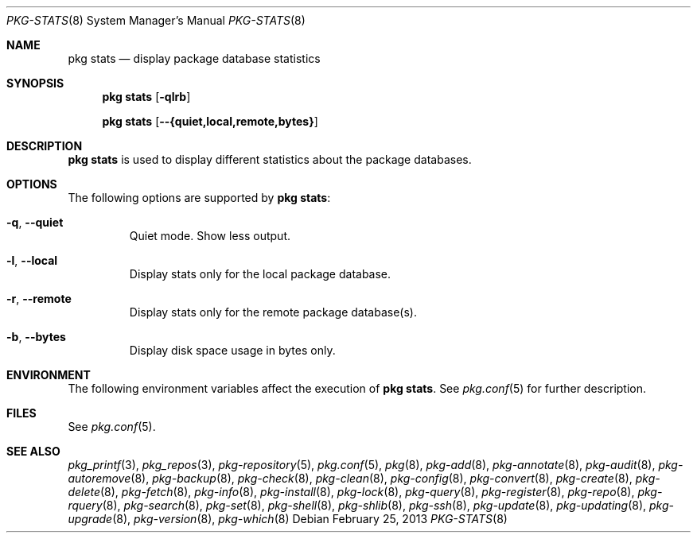 .\"
.\" FreeBSD pkg - a next generation package for the installation and maintenance
.\" of non-core utilities.
.\"
.\" Redistribution and use in source and binary forms, with or without
.\" modification, are permitted provided that the following conditions
.\" are met:
.\" 1. Redistributions of source code must retain the above copyright
.\"    notice, this list of conditions and the following disclaimer.
.\" 2. Redistributions in binary form must reproduce the above copyright
.\"    notice, this list of conditions and the following disclaimer in the
.\"    documentation and/or other materials provided with the distribution.
.\"
.\"
.\"     @(#)pkg.8
.\" $FreeBSD$
.\"
.Dd February 25, 2013
.Dt PKG-STATS 8
.Os
.Sh NAME
.Nm "pkg stats"
.Nd display package database statistics
.Sh SYNOPSIS
.Nm
.Op Fl qlrb
.Pp
.Nm
.Op Cm --{quiet,local,remote,bytes}
.Sh DESCRIPTION
.Nm
is used to display different statistics about the package databases.
.Sh OPTIONS
The following options are supported by
.Nm :
.Bl -tag -width quiet
.It Fl q , Cm --quiet
Quiet mode.
Show less output.
.It Fl l , Cm --local
Display stats only for the local package database.
.It Fl r , Cm --remote
Display stats only for the remote package database(s).
.It Fl b , Cm --bytes
Display disk space usage in bytes only.
.El
.Sh ENVIRONMENT
The following environment variables affect the execution of
.Nm .
See
.Xr pkg.conf 5
for further description.
.Sh FILES
See
.Xr pkg.conf 5 .
.Sh SEE ALSO
.Xr pkg_printf 3 ,
.Xr pkg_repos 3 ,
.Xr pkg-repository 5 ,
.Xr pkg.conf 5 ,
.Xr pkg 8 ,
.Xr pkg-add 8 ,
.Xr pkg-annotate 8 ,
.Xr pkg-audit 8 ,
.Xr pkg-autoremove 8 ,
.Xr pkg-backup 8 ,
.Xr pkg-check 8 ,
.Xr pkg-clean 8 ,
.Xr pkg-config 8 ,
.Xr pkg-convert 8 ,
.Xr pkg-create 8 ,
.Xr pkg-delete 8 ,
.Xr pkg-fetch 8 ,
.Xr pkg-info 8 ,
.Xr pkg-install 8 ,
.Xr pkg-lock 8 ,
.Xr pkg-query 8 ,
.Xr pkg-register 8 ,
.Xr pkg-repo 8 ,
.Xr pkg-rquery 8 ,
.Xr pkg-search 8 ,
.Xr pkg-set 8 ,
.Xr pkg-shell 8 ,
.Xr pkg-shlib 8 ,
.Xr pkg-ssh 8 ,
.Xr pkg-update 8 ,
.Xr pkg-updating 8 ,
.Xr pkg-upgrade 8 ,
.Xr pkg-version 8 ,
.Xr pkg-which 8
